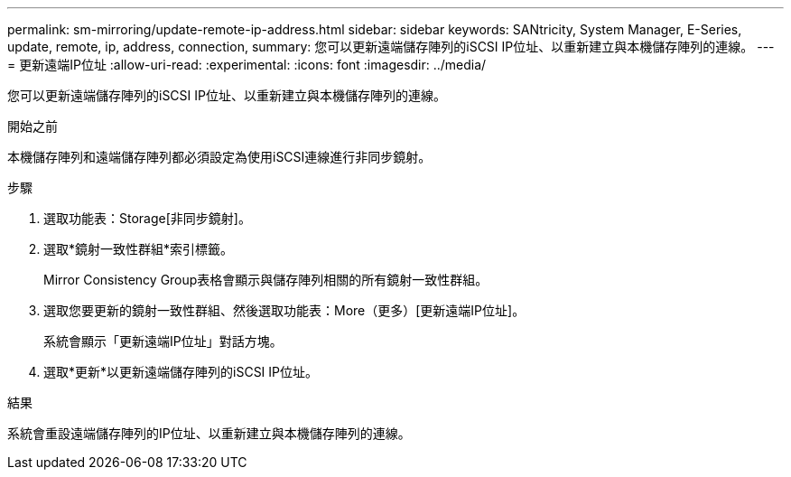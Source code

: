 ---
permalink: sm-mirroring/update-remote-ip-address.html 
sidebar: sidebar 
keywords: SANtricity, System Manager, E-Series, update, remote, ip, address, connection, 
summary: 您可以更新遠端儲存陣列的iSCSI IP位址、以重新建立與本機儲存陣列的連線。 
---
= 更新遠端IP位址
:allow-uri-read: 
:experimental: 
:icons: font
:imagesdir: ../media/


[role="lead"]
您可以更新遠端儲存陣列的iSCSI IP位址、以重新建立與本機儲存陣列的連線。

.開始之前
本機儲存陣列和遠端儲存陣列都必須設定為使用iSCSI連線進行非同步鏡射。

.步驟
. 選取功能表：Storage[非同步鏡射]。
. 選取*鏡射一致性群組*索引標籤。
+
Mirror Consistency Group表格會顯示與儲存陣列相關的所有鏡射一致性群組。

. 選取您要更新的鏡射一致性群組、然後選取功能表：More（更多）[更新遠端IP位址]。
+
系統會顯示「更新遠端IP位址」對話方塊。

. 選取*更新*以更新遠端儲存陣列的iSCSI IP位址。


.結果
系統會重設遠端儲存陣列的IP位址、以重新建立與本機儲存陣列的連線。
